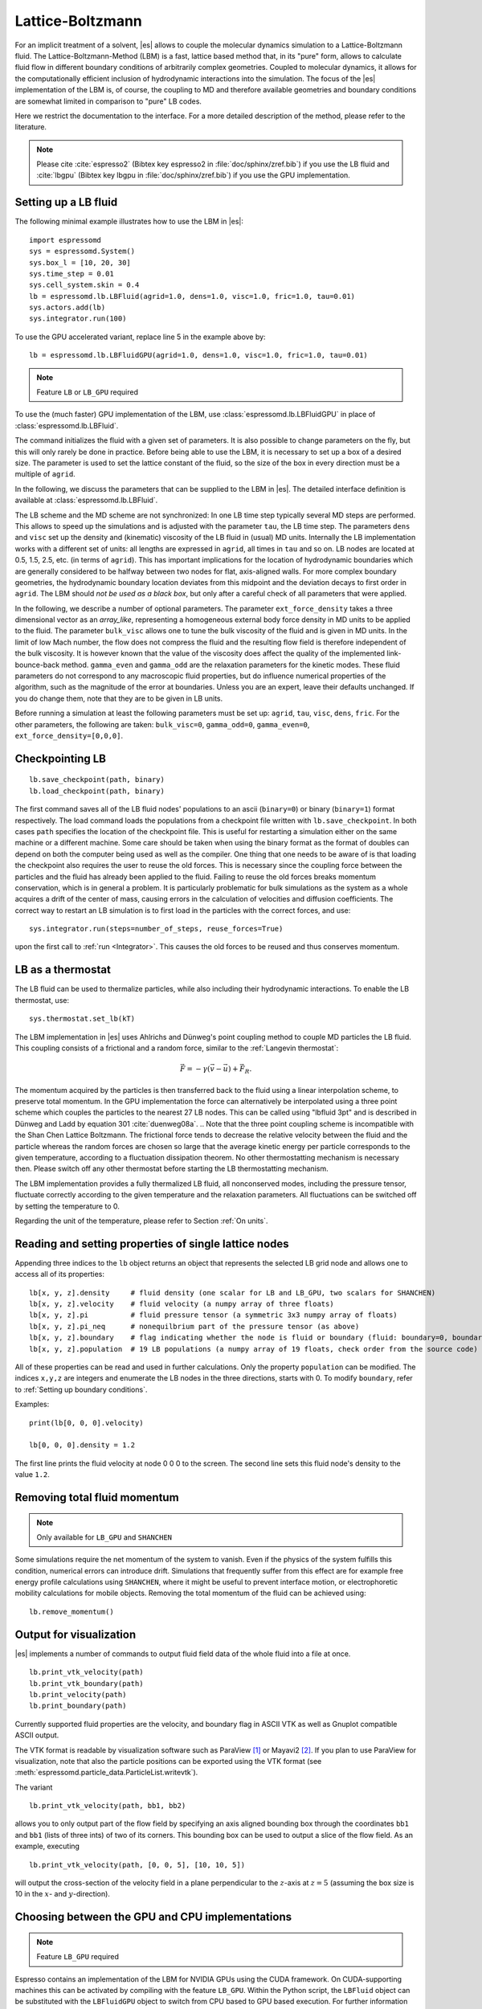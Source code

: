 .. _Lattice-Boltzmann:

Lattice-Boltzmann
=================

For an implicit treatment of a solvent, |es| allows to couple the molecular
dynamics simulation to a Lattice-Boltzmann fluid. The Lattice-Boltzmann-Method (LBM) is a fast, lattice based method that, in its
"pure" form, allows to calculate fluid flow in different boundary
conditions of arbitrarily complex geometries. Coupled to molecular
dynamics, it allows for the computationally efficient inclusion of
hydrodynamic interactions into the simulation. The focus of the |es| implementation
of the LBM is, of course, the coupling to MD and therefore available
geometries and boundary conditions are somewhat limited in comparison to
"pure" LB codes.

Here we restrict the documentation to the interface. For a more detailed
description of the method, please refer to the literature.

.. note:: Please cite :cite:`espresso2` (Bibtex key espresso2 in :file:`doc/sphinx/zref.bib`) if you use the LB fluid and :cite:`lbgpu` (Bibtex key lbgpu in :file:`doc/sphinx/zref.bib`) if you use the GPU implementation.

.. _Setting up a LB fluid:

Setting up a LB fluid
---------------------

The following minimal example illustrates how to use the LBM in |es|::

    import espressomd
    sys = espressomd.System()
    sys.box_l = [10, 20, 30]
    sys.time_step = 0.01
    sys.cell_system.skin = 0.4
    lb = espressomd.lb.LBFluid(agrid=1.0, dens=1.0, visc=1.0, fric=1.0, tau=0.01)
    sys.actors.add(lb)
    sys.integrator.run(100)

To use the GPU accelerated variant, replace line 5 in the example above by::

    lb = espressomd.lb.LBFluidGPU(agrid=1.0, dens=1.0, visc=1.0, fric=1.0, tau=0.01)

.. note:: Feature ``LB`` or ``LB_GPU`` required

To use the (much faster) GPU implementation of the LBM, use
:class:`espressomd.lb.LBFluidGPU` in place of :class:`espressomd.lb.LBFluid`.

The command initializes the fluid with a given set of parameters. It is
also possible to change parameters on the fly, but this will only rarely
be done in practice. Before being able to use the LBM, it is necessary
to set up a box of a desired size. The parameter is used to set the
lattice constant of the fluid, so the size of the box in every direction
must be a multiple of ``agrid``.

In the following, we discuss the parameters that can be supplied to the LBM in |es|. The detailed interface definition is available at :class:`espressomd.lb.LBFluid`.

The LB scheme and the MD scheme are not synchronized: In one LB time
step typically several MD steps are performed. This allows to speed up
the simulations and is adjusted with the parameter ``tau``, the LB time step.
The parameters ``dens`` and ``visc`` set up the density and (kinematic) viscosity of the
LB fluid in (usual) MD units. Internally the LB implementation works
with a different set of units: all lengths are expressed in ``agrid``, all times
in ``tau`` and so on.
LB nodes are located at 0.5, 1.5, 2.5, etc.
(in terms of ``agrid``). This has important implications for the location of
hydrodynamic boundaries which are generally considered to be halfway
between two nodes for flat, axis-aligned walls. For more complex boundary geometries, the hydrodynamic boundary location deviates from this midpoint and the deviation decays to first order in ``agrid``.
The LBM should
*not be used as a black box*, but only after a careful check of all
parameters that were applied.

In the following, we describe a number of optional parameters.
The parameter ``ext_force_density`` takes a three dimensional vector as an
`array_like`, representing a homogeneous external body force density in MD
units to be applied to the fluid. The
parameter ``bulk_visc`` allows one to tune the bulk viscosity of the fluid and is given in
MD units. In the limit of low Mach number, the flow does not compress the fluid and the resulting flow field is therefore independent of the bulk viscosity. It is however known that the value of the viscosity does affect
the quality of the implemented link-bounce-back method. ``gamma_even`` and ``gamma_odd`` are the
relaxation parameters for the kinetic modes. These fluid parameters do not correspond to any macroscopic fluid properties, but do influence numerical properties of the algorithm, such as the magnitude of the error at boundaries. Unless you are an expert, leave their defaults unchanged. If you do change them, note that they are to be given in LB units.

Before running a simulation at least the following parameters must be
set up: ``agrid``, ``tau``, ``visc``, ``dens``, ``fric``. For the other parameters, the following are taken: ``bulk_visc=0``, ``gamma_odd=0``, ``gamma_even=0``, ``ext_force_density=[0,0,0]``.

..
    If the feature ``SHANCHEN`` is activated, the Lattice Boltzmann code (so far GPU
    version only) is extended to a two-component Shan-Chen (SC) method.

    .. note:: The Shan-Chen LB currently does not possess a Python interface.

..
  The command requires in this case to supply two values, for the respective
  fluid components, to each of the options ``dens``, ``visc``, ``bulk_visc``, ``fric``, ``gamma_odd`` and ``gamma_even``, when they are
  used, otherwise they are set to the default values. The three elements
  of the coupling matrix can be supplied with the option ``sc_coupling``, and the
  mobility coefficient can be specified with the option ``mobility``. By default no
  coupling is activated, and the relaxation parameter associated to the
  mobility is zero, corresponding to an infinite value for ``mobility``. Additional
  details are given in [sec:shanchen] and [sec:scmd-coupling].

..
  lbfluid print_interpolated_velocity

  This variant returns the velocity at point in continuous space. This can
  make it easier to calculate flow profiles independent of the lattice
  constant.

.. _Checkpointing LB:

Checkpointing LB
----------------

::

    lb.save_checkpoint(path, binary)
    lb.load_checkpoint(path, binary)

The first command saves all of the LB fluid nodes' populations
to an ascii (``binary=0``) or binary (``binary=1``) format respectively. The load command loads
the populations from a checkpoint file written with ``lb.save_checkpoint``. In both cases ``path`` specifies the location of the checkpoint file. This is useful for restarting a simulation either
on the same machine or a different machine. Some care should be taken
when using the binary format as the format of doubles can depend on both
the computer being used as well as the compiler. One thing that one
needs to be aware of is that loading the checkpoint also requires the
user to reuse the old forces. This is necessary since the coupling force
between the particles and the fluid has already been applied to the
fluid. Failing to reuse the old forces breaks momentum conservation,
which is in general a problem. It is particularly problematic for bulk
simulations as the system as a whole acquires a drift of the center of
mass, causing errors in the calculation of velocities and diffusion
coefficients. The correct way to restart an LB simulation is to first
load in the particles with the correct forces, and use::

    sys.integrator.run(steps=number_of_steps, reuse_forces=True)

upon the first call to :ref:`run <Integrator>`. This causes the
old forces to be reused and thus conserves momentum.

.. _LB as a thermostat:

LB as a thermostat
------------------

The LB fluid can be used to thermalize particles, while also including their hydrodynamic interactions. To enable the LB thermostat, use::

    sys.thermostat.set_lb(kT)

The LBM implementation in |es| uses Ahlrichs and Dünweg's point coupling
method to couple MD particles the LB fluid. This coupling consists of a
frictional and a random force, similar to the :ref:`Langevin thermostat`:

.. math:: \vec{F} = -\gamma \left(\vec{v}-\vec{u}\right) + \vec{F}_R.

The momentum acquired by the particles is then transferred back to the
fluid using a linear interpolation scheme, to preserve total momentum.
In the GPU implementation the force can alternatively be interpolated
using a three point scheme which couples the particles to the nearest 27
LB nodes. This can be called using "lbfluid 3pt" and is described in
Dünweg and Ladd by equation 301 :cite:`duenweg08a`.
.. Note that the three point coupling scheme is incompatible with the Shan Chen Lattice Boltzmann.
The frictional force tends to decrease the relative
velocity between the fluid and the particle whereas the random forces
are chosen so large that the average kinetic energy per particle
corresponds to the given temperature, according to a fluctuation
dissipation theorem. No other thermostatting mechanism is necessary
then. Please switch off any other thermostat before starting the LB
thermostatting mechanism.

The LBM implementation provides a fully thermalized LB fluid, all
nonconserved modes, including the pressure tensor, fluctuate correctly
according to the given temperature and the relaxation parameters. All
fluctuations can be switched off by setting the temperature to 0.

Regarding the unit of the temperature, please refer to
Section :ref:`On units`.

.. _Reading and setting properties of single lattice nodes:

Reading and setting properties of single lattice nodes
------------------------------------------------------

Appending three indices to the ``lb`` object returns an object that represents the selected LB grid node and allows one to access all of its properties::

    lb[x, y, z].density     # fluid density (one scalar for LB and LB_GPU, two scalars for SHANCHEN)
    lb[x, y, z].velocity    # fluid velocity (a numpy array of three floats)
    lb[x, y, z].pi          # fluid pressure tensor (a symmetric 3x3 numpy array of floats)
    lb[x, y, z].pi_neq      # nonequilbrium part of the pressure tensor (as above)
    lb[x, y, z].boundary    # flag indicating whether the node is fluid or boundary (fluid: boundary=0, boundary: boundary != 0)
    lb[x, y, z].population  # 19 LB populations (a numpy array of 19 floats, check order from the source code)

All of these properties can be read and used in further calculations. Only the property ``population`` can be modified. The indices ``x,y,z`` are integers and enumerate the LB nodes in the three directions, starts with 0. To modify ``boundary``, refer to :ref:`Setting up boundary conditions`.

Examples::

    print(lb[0, 0, 0].velocity)

    lb[0, 0, 0].density = 1.2

The first line prints the fluid velocity at node 0 0 0 to the screen. The second line sets this fluid node's density to the value ``1.2``.

.. _Removing total fluid momentum:

Removing total fluid momentum
-----------------------------

.. note:: Only available for ``LB_GPU`` and ``SHANCHEN``

Some simulations require the net momentum of the system to vanish. Even if the physics of the system fulfills this condition, numerical errors can introduce drift. Simulations that frequently suffer from this effect are for example free energy profile calculations using ``SHANCHEN``, where it might be useful to prevent interface motion, or electrophoretic mobility calculations for mobile objects. Removing the total momentum of the fluid can be achieved using::

    lb.remove_momentum()

.. _Output for visualization:

Output for visualization
------------------------

|es| implements a number of commands to output fluid field data of the whole fluid into a file at once. ::

    lb.print_vtk_velocity(path)
    lb.print_vtk_boundary(path)
    lb.print_velocity(path)
    lb.print_boundary(path)

Currently supported fluid properties are the velocity, and boundary flag in ASCII VTK as well as Gnuplot compatible ASCII output.

The VTK format is readable by visualization software such as ParaView [1]_
or Mayavi2 [2]_. If you plan to use ParaView for visualization, note that also the particle
positions can be exported using the VTK format (see :meth:`espressomd.particle_data.ParticleList.writevtk`).

The variant

::

   lb.print_vtk_velocity(path, bb1, bb2)

allows you to only output part of the flow field by specifying an axis aligned
bounding box through the coordinates ``bb1`` and ``bb1`` (lists of three ints) of two of its corners. This
bounding box can be used to output a slice of the flow field. As an
example, executing

::

    lb.print_vtk_velocity(path, [0, 0, 5], [10, 10, 5])

will output the cross-section of the velocity field in a plane
perpendicular to the :math:`z`-axis at :math:`z = 5` (assuming the box
size is 10 in the :math:`x`- and :math:`y`-direction).

.. If the bicomponent fluid is used, two filenames have to be supplied when exporting the density field, to save both components.


.. _Choosing between the GPU and CPU implementations:

Choosing between the GPU and CPU implementations
------------------------------------------------

.. note:: Feature ``LB_GPU`` required

Espresso contains an implementation of the LBM for NVIDIA
GPUs using the CUDA framework. On CUDA-supporting machines this can be
activated by compiling with the feature ``LB_GPU``. Within the
Python script, the ``LBFluid`` object can be substituted with the ``LBFluidGPU`` object to switch from CPU based to GPU based execution. For further
information on CUDA support see section :ref:`GPU Acceleration with CUDA`.

The following minimal example demonstrates how to use the GPU implementation of the LBM in analogy to the example for the CPU given in section :ref:`Setting up a LB fluid`::

    import espressomd
    sys = espressomd.System()
    sys.box_l = [10, 20, 30]
    sys.time_step = 0.01
    sys.cell_system.skin = 0.4
    lb = espressomd.lb.LBFluidGPU(agrid=1.0, dens=1.0, visc=1.0, fric=1.0, tau=0.01)
    sys.actors.add(lb)
    sys.integrator.run(100)

For boundary conditions analogous to the CPU
implementation, the feature ``LB_BOUNDARIES_GPU`` has to be activated.
The feature ``LB_GPU`` allows the use of Lees-Edwards boundary conditions. Our implementation follows the paper of :cite:`wagner02`. Note, that there is no extra python interface for the use of Lees-Edwards boundary conditions with the LB algorithm. All information are rather internally derived from the set of the Lees-Edwards offset in the system class. For further information Lees-Edwards boundary conditions please refer to section :ref:`Lees-Edwards boundary conditions`

.. _Electrohydrodynamics:

Electrohydrodynamics
--------------------

        .. note::
           This needs the feature ``LB_ELECTROHYDRODYNAMICS``.

If the feature is activated, the Lattice Boltzmann Code can be
used to implicitly model surrounding salt ions in an external electric
field by having the charged particles create flow.

For that to work, you need to set the electrophoretic mobility
(multiplied by the external :math:`E`-field) :math:`\mu E` on the
particles that should be subject to the field. This effectively acts
as a velocity offset between the particle and the LB fluid.

For more information on this method and how it works, read the
publication :cite:`hickey10a`.


.. _Using shapes as Lattice-Boltzmann boundary:

Using shapes as Lattice-Boltzmann boundary
------------------------------------------

.. note::
    Feature ``LB_BOUNDARIES`` required

Lattice-Boltzmann boundaries are implemented in the module
:mod:`espressomd.lbboundaries`. You might want to take a look
at the classes :class:`espressomd.lbboundaries.LBBoundary`
and :class:`espressomd.lbboundaries.LBBoundaries` for more information.

Adding a shape-based boundary is straightforward::

    lbb = espressomd.lbboundaries.LBBoundary(shape=my_shape, velocity=[0, 0, 0])
    system.lbboundaries.add(lbb)

or::

    lbb = espressomd.lbboundaries.LBBoundary()
    lbb.shape = my_shape
    lbb.velocity = [0, 0, 0]
    system.lbboundaries.add(lbb)

.. _Minimal usage example:

Minimal usage example
~~~~~~~~~~~~~~~~~~~~~

.. note:: Feature ``LB_BOUNDARIES`` or ``LB_BOUNDARIES_GPU`` required

In order to add a wall as boundary for a Lattice-Boltzmann fluid
you could do the following::

    wall = espressomd.shapes.Wall(dist=5, normal=[1, 0, 0])
    lbb = espressomd.lbboundaries.LBBoundary(shape=wall, velocity=[0, 0, 0])
    system.lbboundaries.add(lbb)

.. _Setting up boundary conditions:

Setting up boundary conditions
~~~~~~~~~~~~~~~~~~~~~~~~~~~~~~

The following example sets up a system consisting of a spherical boundary in the center of the simulation box acting as a no-slip boundary for the LB fluid that is driven by 4 walls with a slip velocity::

    from espressomd import System, lb, lbboundaries, shapes

    sys = System()
    sys.box_l = [64, 64, 64]
    sys.time_step = 0.01
    sys.cell_system.skin = 0.4

    lb = lb.LBFluid(agrid=1.0, dens=1.0, visc=1.0, fric=1.0, tau=0.01)
    sys.actors.add(lb)

    v = [0, 0, 0.01]  # the boundary slip
    walls = [None] * 4

    wall_shape = shapes.Wall(normal=[1, 0, 0], dist=1)
    walls[0] = lbboundaries.LBBoundary(shape=wall_shape, velocity=v)

    wall_shape = shapes.Wall(normal=[-1, 0, 0], dist=-63)
    walls[1] = lbboundaries.LBBoundary(shape=wall_shape, velocity=v)

    wall_shape = shapes.Wall(normal=[0, 1, 0], dist=1)
    walls[2] = lbboundaries.LBBoundary(shape=wall_shape, velocity=v)

    wall_shape = shapes.Wall(normal=[0, -1, 0], dist=-63)
    walls[3] = lbboundaries.LBBoundary(shape=wall_shape, velocity=v)

    for wall in walls:
        system.lbboundaries.add(wall)

    sphere_shape = shapes.Sphere(radius=5.5, center=[33, 33, 33], direction=1)
    sphere = lbboundaries.LBBoundary(shape=sphere_shape)
    sys.lbboundaries.add(sphere)

    sys.integrator.run(4000)

    print(sphere.get_force())

After integrating the system for a sufficient time to reach the steady state, the hydrodynamic drag force exerted on the sphere is evaluated.

The LB boundaries use the same ``shapes`` objects to specify their geometry as ``constraints`` do for particles. This allows the user to quickly set up a system with boundary conditions that simultaneously act on the fluid and particles. For a complete description of all available shapes, refer to :meth:`espressomd.shapes`.

Intersecting boundaries are in principle possible but must be treated
with care. In the current implementation, all nodes that are
within at least one boundary are treated as boundary nodes.

Currently, only the so called "link-bounce-back" algorithm for wall
nodes is available. This creates a boundary that is located
approximately midway between the lattice nodes, so in the above example ``wall[0]``
corresponds to a boundary at :math:`x=1.5`. Note that the
location of the boundary is unfortunately not entirely independent of
the viscosity. This can be seen when using the sample script with a high
viscosity.

The bounce back boundary conditions permit it to set the velocity at the boundary
to a nonzero value via the ``v`` property of an ``LBBoundary`` object. This allows to create shear flow and boundaries
moving relative to each other. The velocity boundary conditions are
implemented according to :cite:`succi01a` eq. 12.58. Using
this implementation as a blueprint for the boundary treatment, an
implementation of the Ladd-Coupling should be relatively
straightforward. The ``LBBoundary`` object furthermore possesses a property ``force``, which keeps track of the hydrodynamic drag force exerted onto the boundary by the moving fluid.

..
    .. _The Shan Chen bicomponent fluid:

    The Shan Chen bicomponent fluid
    -------------------------------

    .. note:: The Shan-Chen LB currently does not possess a Python interface.

    .. note:: Please cite :cite:`sega13c` if you use the Shan Chen implementation described below.

    The Lattice Boltzmann variant of Shan and
    Chen :cite:`shan93a` is widely used as it is simple and yet
    very effective in reproducing the most important traits of
    multi-component or multi-phase fluids. The version of the Shan-Chen method
    implemented in is an extension to bi-component fluids of the
    multi-relaxation-times Lattice Boltzmann with fluctuations applied to
    all modes, that is already present in |es|. It also features
    coupling with particles :cite:`sega13c` and
    component-dependent particle interactions (see sections
    :ref:`SC as a thermostat` and :ref:`SC component-dependent interactions between particles`).

    The Shan-Chen fluid is set up using the command ``lbfluid``, supplying two values
    (one per component) to the option ``density``. Optionally, two values can be set for
    each of the usual transport coefficients (shear and bulk viscosity), and
    for the ghost modes. It is possible to set a relaxation time also for
    the momentum modes, since they are not conserved quantities in the
    Shan-Chen method, by using the option ``mobility``. The mobility transport
    coefficient expresses the propensity of the two components to mutually
    diffuse, and, differently from other transport coefficients, only one
    value is needed, as it characterizes the mixture as a whole. When
    thermal fluctuations are switched on, a random noise is added, in
    addition, also to the momentum modes. Differently from the other modes,
    a correlated noise is added to the momentum ones, in order to preserve
    the *total* momentum.

    The fluctuating hydrodynamic equations that are simulated using the
    Shan-Chen approach are

    .. math::

       \label{eq:shanchen-NS}
       \rho \left(\frac{\partial }{\partial  t} {\vec {u}} + ({\vec {u}}\cdot {\vec {\nabla}})  {\vec {u}} \right)=-{\vec {\nabla}} p+{\vec {\nabla}} \cdot ({\vec {\Pi}}+\hat{{\vec {\sigma}}})+\sum_{\zeta} {\vec {g}}_{\zeta},

    .. math::

       \label{eq:shanchen-cont}
       \frac{\partial }{\partial  t} \rho_{\zeta}+{\vec {\nabla}} \cdot (\rho_{\zeta} {\vec {u}}) = {\vec {\nabla}} \cdot  ({\vec {D}}_{\zeta}+\hat{{\vec {\xi}}}_{\zeta}),

    .. math::

       \label{eq:shanchen-globalcont}
       \partial_t \rho+{\vec {\nabla}} \cdot (\rho {\vec {u}}) = 0,

    where the index :math:`\zeta=1,2` specifies the component,
    :math:`\vec{u}` is the fluid (baricentric) velocity,
    :math:`\rho=\sum_\zeta\rho_\zeta` is the total density, and
    :math:`p=\sum_{\zeta} p_{\zeta}=\sum_{\zeta} c_s^2
    \rho_{\zeta}` is the internal pressure of the mixture (:math:`c_s` being
    the sound speed). Two fluctuating terms :math:`\hat{{\vec{\sigma}}}` and
    :math:`\hat{{\vec{\xi}}}_{\zeta}` are associated, respectively, to the
    diffusive current :math:`{\vec{D}}_{\zeta}` and to the viscous stress
    tensor :math:`{\vec{\Pi}}`.

    The coupling between the fluid components is realized by the force

    .. math::

       \vec{g}_{\zeta}(\vec{r}) =  - \rho_{\zeta}(\vec{r})
        \sum_{\vec{r}'}\sum_{\zeta'}  g_{\zeta \zeta'} \rho_{\zeta'}
        (\vec{r}') (\vec{r}'-\vec{r}),

    that acts on the component :math:`\zeta` at node position
    :math:`\vec{r}`, and depends on the densities on the neighboring nodes
    located at :math:`\vec{r}'`. The width of the interfacial regions
    between two components, that can be obtained with the Shan-Chen method
    is usually 5-10 lattice units. The coupling matrix
    :math:`g_{\zeta \zeta'}` is in general symmetric, so in the present
    implementation only three real values need to be specified with the
    option ``sc_coupling``. The ``lbfluid`` command sets the density of the two components to the
    values specified by the option , and these can be modified with the
    ``lbnode`` command. Note that the number of active fluid components can be accessed
    through the global variable ``lb_components``.

    .. _SC as a thermostat:

    SC as a thermostat
    ~~~~~~~~~~~~~~~~~~

    .. note:: The Shan-Chen LB currently does not possess a Python interface.

    The coupling of particle dynamics to the Shan-Chen fluid has been
    conceived as an extension of the Ahlrichs and Dünweg's point coupling,
    with the force acting on a particle given by

    .. math:: \vec{F} = -\frac{\sum_\zeta \gamma_\zeta \rho_\zeta(\vec{r})}{\sum_\zeta \rho_\zeta(\vec{r}_\zeta)} \left(\vec{v}-\vec{u}\right) + \vec{F}_R + \vec{F}^{ps},

    where :math:`\zeta` identifies the component,
    :math:`\rho_\zeta(\vec{r})` is a linear interpolation of the component
    density on the nodes surrounding the particle, :math:`\gamma_\zeta` is
    the component-dependent friction coefficient, :math:`\vec{F}_R` is the
    usual random force, and

    .. math:: \vec{F}^{\mathrm{ps}}= -  \sum_{\zeta} \kappa_{\zeta} \nabla \rho_{\zeta}(\vec{r}).

    This is an effective solvation force, that can drive the particle
    towards density maxima or minima of each component, depending on the
    sign of the constant :math:`\kappa_\zeta`. Note that by setting the
    coupling constant to the same negative value for both components will,
    in absence of other forces, push the particle to the interfacial region.

    In addition to the solvation force acting on particles, another one that
    acts on the fluid components is present, representing the solvation
    force of particles on the fluid.

    .. math:: \vec{F}_{\zeta}^{\mathrm{fs}}(\vec{r}) = -\lambda_{\zeta} \rho_{\zeta}(\vec{r}) \sum_i \sum_{\vec{r}'} \Theta \left[\frac{(\vec{r}_i-\vec{r})}{\|\vec{r}_i-\vec{r}\|} \cdot \frac{(\vec{r}'-\vec{r})}{\|\vec{r}'-\vec{r}\|} \right] \frac{\vec{r}'-\vec{r}}{\|\vec{r}'-\vec{r}\|^2},

    where :math:`\Theta(x)=1` if :math:`0<x<1`, and 0 otherwise, the sum
    over lattice nodes is performed on the neighboring sites of
    :math:`\vec{r}` and the index :math:`i` runs over all particles. Note
    that a dependence on the particle index :math:`i` is assumed for
    :math:`\kappa_\zeta` and :math:`\lambda_\zeta`. This force has the
    effect of raising or lowering (depending on the sign of the coupling
    constant :math:`\lambda_\zeta`) the density in the eight nodes around a
    particle. The particle property (Chap. [chap:part]) sets the coupling
    constants :math:`\lambda_A`,\ :math:`\kappa_A`,\ :math:`\lambda_B` and
    :math:`\kappa_B`, where :math:`A` and :math:`B` denote the first and
    second fluid component, respectively. A complete description of the
    coupling scheme can be found in :cite:`sega13c`.

    .. _SC component-dependent interactions between particles:

    SC component-dependent interactions between particles
    ~~~~~~~~~~~~~~~~~~~~~~~~~~~~~~~~~~~~~~~~~~~~~~~~~~~~~

    .. note:: The Shan-Chen LB currently does not possess a Python interface.

    Often particle properties depend on the type of solvent in which they
    are. For example, a polymer chain swells in a good solvent, and
    collapses in a bad one. One of the possible ways to model the good or
    bad solvent condition in coarse-grained models is to employ a WCA or a
    LJ (attractive) potential, respectively. If one wants to model the two
    components of the SC fluid as good/bad solvent, it is possible to do it
    using the argument of the ``inter`` command. This non-bonded interaction type acts
    as a modifier to other interactions. So far only the Lennard-Jones
    interaction is changed by the ``affinity``, so that it switches in a continuous way
    (after the potential minimum) from the full interaction to the WCA one.
    For more information see :ref:`Lennard-Jones interaction` and :ref:`Affinity interaction`.

.. [1]
   http://www.paraview.org/

.. [2]
   http://code.enthought.com/projects/mayavi/

